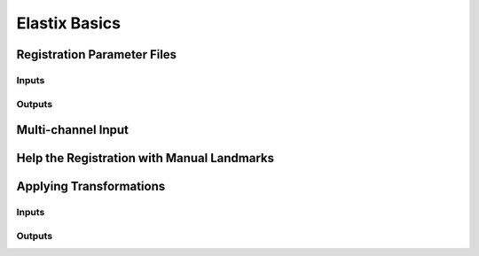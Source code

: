 Elastix Basics
==============

Registration Parameter Files
^^^^^^^^^^^^^^^^^^^^^^^^^^^^

Inputs
------

Outputs
-------

Multi-channel Input
^^^^^^^^^^^^^^^^^^^

Help the Registration with Manual Landmarks
^^^^^^^^^^^^^^^^^^^^^^^^^^^^^^^^^^^^^^^^^^^

Applying Transformations
^^^^^^^^^^^^^^^^^^^^^^^^

Inputs
------

Outputs
-------
